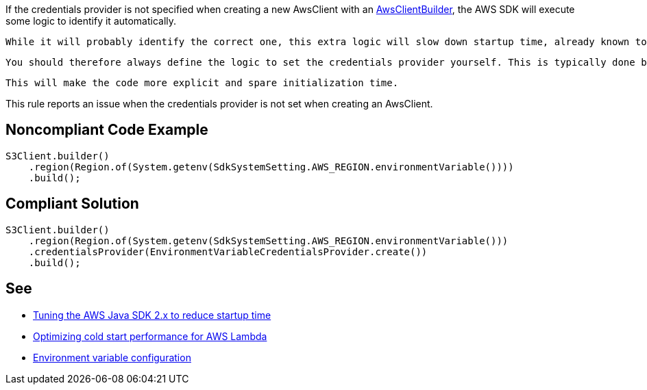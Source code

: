 If the credentials provider is not specified when creating a new AwsClient with an https://sdk.amazonaws.com/java/api/latest/software/amazon/awssdk/awscore/client/builder/AwsClientBuilder.html[AwsClientBuilder], the AWS SDK will execute some logic to identify it automatically. 

 While it will probably identify the correct one, this extra logic will slow down startup time, already known to be a hotspot.

 You should therefore always define the logic to set the credentials provider yourself. This is typically done by retrieving it from the Lambda provided environment variable.

 This will make the code more explicit and spare initialization time.


This rule reports an issue when the credentials provider is not set when creating an AwsClient.


== Noncompliant Code Example

----
S3Client.builder()
    .region(Region.of(System.getenv(SdkSystemSetting.AWS_REGION.environmentVariable())))
    .build();
----


== Compliant Solution

----
S3Client.builder()
    .region(Region.of(System.getenv(SdkSystemSetting.AWS_REGION.environmentVariable()))
    .credentialsProvider(EnvironmentVariableCredentialsProvider.create())
    .build();
----


== See

* https://aws.amazon.com/fr/blogs/developer/tuning-the-aws-java-sdk-2-x-to-reduce-startup-time/[Tuning the AWS Java SDK 2.x to reduce startup time]
* https://docs.aws.amazon.com/sdk-for-java/latest/developer-guide/lambda-optimize-starttime.html[Optimizing cold start performance for AWS Lambda]
* https://docs.aws.amazon.com/lambda/latest/dg/configuration-envvars.html[Environment variable configuration]

